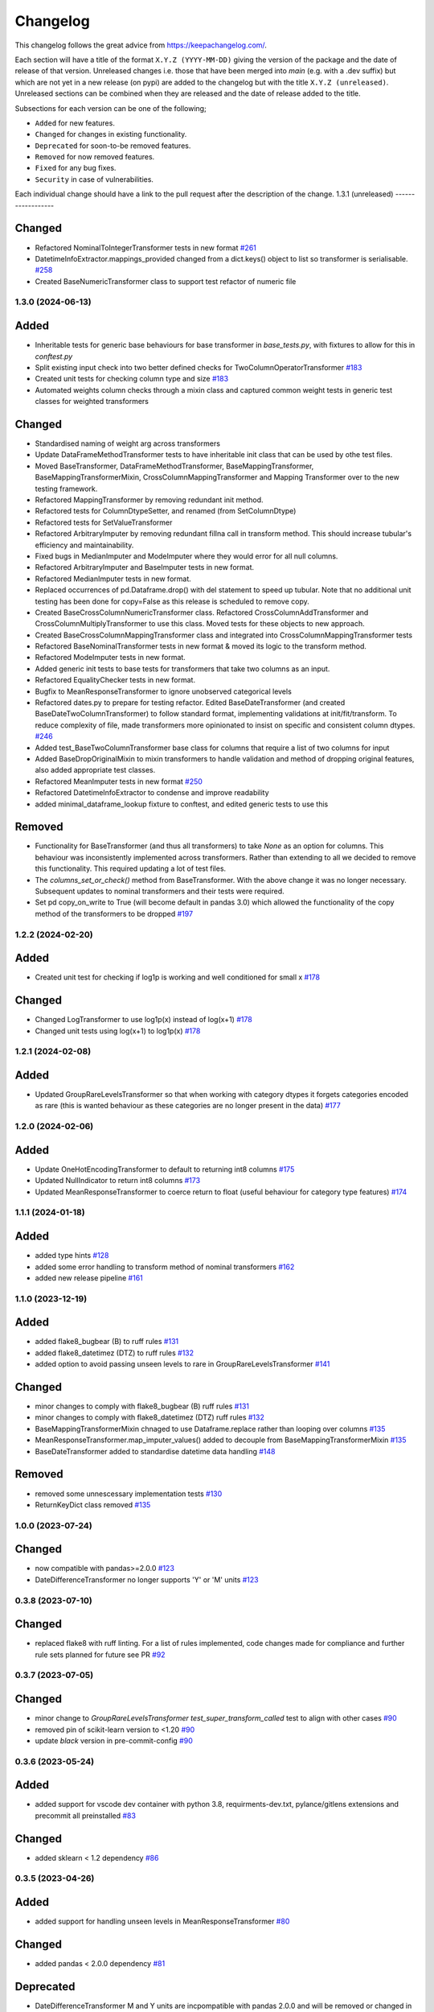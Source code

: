 Changelog
=========

This changelog follows the great advice from https://keepachangelog.com/.

Each section will have a title of the format ``X.Y.Z (YYYY-MM-DD)`` giving the version of the package and the date of release of that version. Unreleased changes i.e. those that have been merged into `main` (e.g. with a .dev suffix) but which are not yet in a new release (on pypi) are added to the changelog but with the title ``X.Y.Z (unreleased)``. Unreleased sections can be combined when they are released and the date of release added to the title.

Subsections for each version can be one of the following;

- ``Added`` for new features.
- ``Changed`` for changes in existing functionality.
- ``Deprecated`` for soon-to-be removed features.
- ``Removed`` for now removed features.
- ``Fixed`` for any bug fixes.
- ``Security`` in case of vulnerabilities.

Each individual change should have a link to the pull request after the description of the change.
1.3.1 (unreleased)
------------------

Changed
^^^^^^^
- Refactored NominalToIntegerTransformer tests in new format `#261 <https://github.com/lvgig/tubular/pull/261>`_
- DatetimeInfoExtractor.mappings_provided changed from a dict.keys() object to list so transformer is serialisable. `#258 <https://github.com/lvgig/tubular/pull/258>`_
- Created BaseNumericTransformer class to support test refactor of numeric file

1.3.0 (2024-06-13)
------------------
Added
^^^^^
- Inheritable tests for generic base behaviours for base transformer in `base_tests.py`, with fixtures to allow for this in `conftest.py`
- Split existing input check into two better defined checks for TwoColumnOperatorTransformer `#183 <https://github.com/lvgig/tubular/pull/183>`_
- Created unit tests for checking column type and size `#183 <https://github.com/lvgig/tubular/pull/183>`_
- Automated weights column checks through a mixin class and captured common weight tests in generic test classes for weighted transformers

Changed
^^^^^^^
- Standardised naming of weight arg across transformers 
- Update DataFrameMethodTransformer tests to have inheritable init class that can be used by othe test files.
- Moved BaseTransformer, DataFrameMethodTransformer, BaseMappingTransformer, BaseMappingTransformerMixin, CrossColumnMappingTransformer and Mapping Transformer over to the new testing framework.
- Refactored MappingTransformer by removing redundant init method.
- Refactored tests for ColumnDtypeSetter, and renamed (from SetColumnDtype)
- Refactored tests for SetValueTransformer
- Refactored ArbitraryImputer by removing redundant fillna call in transform method. This should increase tubular's efficiency and maintainability.
- Fixed bugs in MedianImputer and ModeImputer where they would error for all null columns.
- Refactored ArbitraryImputer and BaseImputer tests in new format.
- Refactored MedianImputer tests in new format.
- Replaced occurrences of pd.Dataframe.drop() with del statement to speed up tubular. Note that no additional unit testing has been done for copy=False as this release is scheduled to remove copy. 
- Created BaseCrossColumnNumericTransformer class. Refactored CrossColumnAddTransformer and CrossColumnMultiplyTransformer to use this class. Moved tests for these objects to new approach.
- Created BaseCrossColumnMappingTransformer class and integrated into CrossColumnMappingTransformer tests  
- Refactored BaseNominalTransformer tests in new format & moved its logic to the transform method.
- Refactored ModeImputer tests in new format.
- Added generic init tests to base tests for transformers that take two columns as an input.
- Refactored EqualityChecker tests in new format.
- Bugfix to MeanResponseTransformer to ignore unobserved categorical levels
- Refactored dates.py to prepare for testing refactor. Edited BaseDateTransformer (and created BaseDateTwoColumnTransformer) to follow standard format, implementing validations at init/fit/transform. To reduce complexity of file, made transformers more opinionated to insist on specific and consistent column dtypes.  `#246 <https://github.com/lvgig/tubular/pull/246>`_
- Added test_BaseTwoColumnTransformer base class for columns that require a list of two columns for input
- Added BaseDropOriginalMixin to mixin transformers to handle validation and method of dropping original features, also added appropriate test classes.
- Refactored MeanImputer tests in new format `#250 <https://github.com/lvgig/tubular/pull/250>`_
- Refactored DatetimeInfoExtractor to condense and improve readability
- added minimal_dataframe_lookup fixture to conftest, and edited generic tests to use this


Removed
^^^^^^^
- Functionality for BaseTransformer (and thus all transformers) to take `None` as an option for columns. This behaviour was inconsistently implemented across transformers. Rather than extending to all we decided to remove this functionality. This required updating a lot of test files.
- The `columns_set_or_check()` method from BaseTransformer. With the above change it was no longer necessary. Subsequent updates to nominal transformers and their tests were required.
- Set pd copy_on_write to True (will become default in pandas 3.0) which allowed the functionality of the copy method of the transformers to be dropped `#197 <https://github.com/lvgig/tubular/pull/197>`_

1.2.2 (2024-02-20)
------------------
Added
^^^^^
- Created unit test for checking if log1p is working and well conditioned for small x `#178 <https://github.com/lvgig/tubular/pull/178>`_

Changed
^^^^^^^
- Changed LogTransformer to use log1p(x) instead of log(x+1) `#178 <https://github.com/lvgig/tubular/pull/178>`_
- Changed unit tests using log(x+1) to log1p(x) `#178 <https://github.com/lvgig/tubular/pull/178>`_

1.2.1 (2024-02-08)
------------------
Added
^^^^^
- Updated GroupRareLevelsTransformer so that when working with category dtypes it forgets categories encoded as rare (this is wanted behaviour as these categories are no longer present in the data) `#177 <https://github.com/lvgig/tubular/pull/177>`_

1.2.0 (2024-02-06)
------------------
Added
^^^^^
- Update OneHotEncodingTransformer to default to returning int8 columns `#175 <https://github.com/lvgig/tubular/pull/175>`_
- Updated NullIndicator to return int8 columns `#173 <https://github.com/lvgig/tubular/pull/173>`_
- Updated MeanResponseTransformer to coerce return to float (useful behaviour for category type features) `#174 <https://github.com/lvgig/tubular/pull/174>`_

1.1.1 (2024-01-18)
------------------

Added
^^^^^
- added type hints `#128 <https://github.com/lvgig/tubular/pull/128>`_
- added some error handling to transform method of nominal transformers  `#162 <https://github.com/lvgig/tubular/pull/162>`_
- added new release pipeline `#161 <https://github.com/lvgig/tubular/pull/161>`_

1.1.0 (2023-12-19)
------------------

Added
^^^^^
- added flake8_bugbear (B) to ruff rules `#131 <https://github.com/lvgig/tubular/pull/131>`_
- added flake8_datetimez (DTZ) to ruff rules `#132 <https://github.com/lvgig/tubular/pull/132>`_
- added option to avoid passing unseen levels to rare in GroupRareLevelsTransformer `#141 <https://github.com/lvgig/tubular/pull/141>`_

Changed
^^^^^^^
- minor changes to comply with flake8_bugbear (B) ruff rules `#131 <https://github.com/lvgig/tubular/pull/131>`_
- minor changes to comply with flake8_datetimez (DTZ) ruff rules `#132 <https://github.com/lvgig/tubular/pull/132>`_
- BaseMappingTransformerMixin chnaged to use Dataframe.replace rather than looping over columns `#135 <https://github.com/lvgig/tubular/pull/135>`_
- MeanResponseTransformer.map_imputer_values() added to decouple from BaseMappingTransformerMixin `#135 <https://github.com/lvgig/tubular/pull/135>`_
- BaseDateTransformer added to standardise datetime data handling `#148 <https://github.com/lvgig/tubular/pull/148>`_

Removed
^^^^^^^
- removed some unnescessary implementation tests `#130 <https://github.com/lvgig/tubular/pull/130>`_
- ReturnKeyDict class removed `#135 <https://github.com/lvgig/tubular/pull/135>`_




1.0.0 (2023-07-24)
------------------

Changed
^^^^^^^
- now compatible with pandas>=2.0.0 `#123 <https://github.com/lvgig/tubular/pull/123>`_
- DateDifferenceTransformer no longer supports 'Y' or  'M' units `#123 <https://github.com/lvgig/tubular/pull/123>`_


0.3.8 (2023-07-10)
------------------

Changed
^^^^^^^
- replaced flake8 with ruff linting.  For a list of rules implemented, code changes made for compliance and further rule sets planned for future see PR  `#92 <https://github.com/lvgig/tubular/pull/92>`_

0.3.7 (2023-07-05)
------------------

Changed
^^^^^^^
- minor change to `GroupRareLevelsTransformer` `test_super_transform_called` test to align with other cases `#90 <https://github.com/lvgig/tubular/pull/90>`_
- removed pin of scikit-learn version to <1.20 `#90 <https://github.com/lvgig/tubular/pull/90>`_
- update `black` version in pre-commit-config `#90 <https://github.com/lvgig/tubular/pull/90>`_

0.3.6 (2023-05-24)
------------------

Added
^^^^^
- added support for vscode dev container with python 3.8, requirments-dev.txt, pylance/gitlens extensions and precommit all preinstalled `#83 <https://github.com/lvgig/tubular/pull/83>`_

Changed
^^^^^^^
- added sklearn < 1.2 dependency `#86 <https://github.com/lvgig/tubular/pull/86>`_

0.3.5 (2023-04-26)
------------------

Added
^^^^^
- added support for handling unseen levels in MeanResponseTransformer `#80 <https://github.com/lvgig/tubular/pull/80>`_

Changed
^^^^^^^
- added pandas < 2.0.0 dependency `#81 <https://github.com/lvgig/tubular/pull/81>`_

Deprecated
^^^^^^^^^^
- DateDifferenceTransformer M and Y units are incpompatible with pandas 2.0.0 and will be removed or changed in a future version `#81 <https://github.com/lvgig/tubular/pull/81>`_

0.3.4 (2023-03-14)
------------------

Added
^^^^^
- added support for passing multiple columns and periods/units parameters to DatetimeSinusoidCalculator `#74 <https://github.com/lvgig/tubular/pull/74>`_
- added support for handling a multi level response to MeanResponseTransformer `#67 <https://github.com/lvgig/tubular/pull/67>`_

Changed
^^^^^^^
- changed ArbitraryImputer to preserve the dtype of columns (previously would upcast dtypes like int8 or float32) `#76 <https://github.com/lvgig/tubular/pull/76>`_

Fixed
^^^^^

- fixed issue with OneHotencodingTransformer use of deprecated sklearn.OneHotEencoder.get_feature_names method `#66 <https://github.com/lvgig/tubular/pull/66>`_

0.3.3 (2023-01-19)
------------------

Added
^^^^^
- added support for prior mean encoding (regularised encodings) `#46 <https://github.com/lvgig/tubular/pull/46>`_

- added support for weights to mean, median and mode imputers `#47 <https://github.com/lvgig/tubular/pull/47>`_

- added classname() method to BaseTransformer and prefixed all errors with classname call for easier debugging `#48 <https://github.com/lvgig/tubular/pull/48>`_

- added DatetimeInfoExtractor transformer in ``tubular/dates.py`` associated tests with ``tests/dates/test_DatetimeInfoExtractor.py`` and examples with ``examples/dates/DatetimeInfoExtractor.ipynb`` `#49 <https://github.com/lvgig/tubular/pull/49>`_

- added DatetimeSinusoidCalculator in ``tubular/dates.py`` associated tests with ``tests/dates/test_DatetimeSinusoidCalculator.py`` and examples with ``examples/dates/DatetimeSinusoidCalculator.ipynb`` `#50 <https://github.com/lvgig/tubular/pull/50>`_

- added TwoColumnOperatorTransformer in ``tubular/numeric.py`` associated tests with ``tests/numeric/test_TwoColumnOperatorTransformer.py`` and examples with ``examples/dates/TwoColumnOperatorTransformer.ipynb`` `#51 <https://github.com/lvgig/tubular/pull/51>`_

- added StringConcatenator in ``tubular/strings.py`` associated tests with ``tests/strings/test_StringConcatenator.py`` and examples with ``examples/strings/StringConcatenator.ipynb`` `#52 <https://github.com/lvgig/tubular/pull/52>`_

- added SetColumnDtype in ``tubular/misc.py`` associated tests with ``tests/misc/test_StringConcatenator.py`` and examples with ``examples/strings/StringConcatenator.ipynb`` `#53 <https://github.com/lvgig/tubular/pull/53>`_

- added warning to MappingTransformer in ``tubular/mapping.py`` for unexpected changes in dtype  `#54 <https://github.com/lvgig/tubular/pull/54>`_

- added new module ``tubular/comparison.py`` containing EqualityChecker.  Also added associated tests with ``tests/comparison/test_EqualityChecker.py`` and examples with ``examples/comparison/EqualityChecker.ipynb`` `#55 <https://github.com/lvgig/tubular/pull/55>`_

- added PCATransformer in ``tubular/numeric.py`` associated tests with ``tests/misc/test_PCATransformer.py`` and examples with ``examples/numeric/PCATransformer.ipynb`` `#57 <https://github.com/lvgig/tubular/pull/57>`_

Fixed
^^^^^
- updated black version to 22.3.0 and flake8 version to 5.0.4 to fix compatibility issues `#45 <https://github.com/lvgig/tubular/pull/45>`_

- removed kwargs argument from BaseTransfomer in ``tubular/base.py`` to avoid silent erroring if incorrect arguments passed to transformers. Fixed a few tests which were revealed to have incorrect arguments passed by change `#56 <https://github.com/lvgig/tubular/pull/56>`_ 


0.3.2 (2022-01-13)
------------------

Added
^^^^^
- Added InteractionTransformer in ``tubular/numeric.py`` , associated tests with ``tests/numeric/test_InteractionTransformer.py`` file and examples with ``examples/numeric/InteractionTransformer.ipynb`` file.`#38 <https://github.com/lvgig/tubular/pull/38>`_


0.3.1 (2021-11-09)
------------------

Added
^^^^^
- Added ``tests/test_transformers.py`` file with test to be applied all transformers `#30 <https://github.com/lvgig/tubular/pull/30>`_

Changed
^^^^^^^
- Set min ``pandas`` version to 1.0.0 in ``requirements.txt``, ``requirements-dev.txt``, and ``docs/requirements.txt`` `#31 <https://github.com/lvgig/tubular/pull/31>`_
- Changed ``y`` argument in fit to only accept ``pd.Series`` objects `#26 <https://github.com/lvgig/tubular/pull/26>`_
- Added new ``_combine_X_y`` method to ``BaseTransformer`` which cbinds X and y `#26 <https://github.com/lvgig/tubular/pull/26>`_
- Updated ``MeanResponseTransformer`` to use ``y`` arg in ``fit`` and remove setting ``response_column`` in init `#26 <https://github.com/lvgig/tubular/pull/26>`_
- Updated ``OrdinalEncoderTransformer`` to use ``y`` arg in ``fit`` and remove setting ``response_column`` in init `#26 <https://github.com/lvgig/tubular/pull/26>`_
- Updated ``NearestMeanResponseImputer`` to use ``y`` arg in ``fit`` and remove setting ``response_column`` in init `#26 <https://github.com/lvgig/tubular/pull/26>`_
- Updated version of ``black`` used in the ``pre-commit-config`` to ``21.9b0`` `#25 <https://github.com/lvgig/tubular/pull/25>`_
- Modified ``DataFrameMethodTransformer`` to add the possibility of drop original columns `#24 <https://github.com/lvgig/tubular/pull/24>`_

Fixed
^^^^^
- Added attributes to date and numeric transformers to allow transformer to be printed `#30 <https://github.com/lvgig/tubular/pull/30>`_
- Removed copy of mappings in ``MappingTransformer`` to allow transformer to work with sklearn.base.clone `#30 <https://github.com/lvgig/tubular/pull/30>`_
- Changed data values used in some tests for ``MeanResponseTransformer`` so the test no longer depends on pandas <1.3.0 or >=1.3.0, required due to `change <https://pandas.pydata.org/docs/whatsnew/v1.3.0.html#float-result-for-groupby-mean-groupby-median-and-groupby-var>`_ `#25 <https://github.com/lvgig/tubular/pull/25>`_  in pandas behaviour with groupby mean
- ``BaseTransformer`` now correctly raises ``TypeError`` exceptions instead of ``ValueError`` when input values are the wrong type `#26 <https://github.com/lvgig/tubular/pull/26>`_
- Updated version of ``black`` used in the ``pre-commit-config`` to ``21.9b0`` `#25 <https://github.com/lvgig/tubular/pull/25>`_

Removed
^^^^^^^
- Removed ``pytest`` and ``pytest-mock`` from ``requirements.txt`` `#31 <https://github.com/lvgig/tubular/pull/31>`_

0.3.0 (2021-11-03)
------------------

Added
^^^^^
- Added ``scaler_kwargs`` as an empty attribute to the ``ScalingTransformer`` class to avoid an ``AttributeError`` raised by ``sklearn`` `#21 <https://github.com/lvgig/tubular/pull/21>`_
- Added ``test-aide`` package to ``requirements-dev.txt`` `#21 <https://github.com/lvgig/tubular/pull/21>`_
- Added logo for the package `#22 <https://github.com/lvgig/tubular/pull/22>`_
- Added ``pre-commit`` to the project to manage pre-commit hooks `#22 <https://github.com/lvgig/tubular/pull/22>`_
- Added `quick-start guide <https://tubular.readthedocs.io/en/latest/quick-start.html>`_ to docs `#22 <https://github.com/lvgig/tubular/pull/22>`_
- Added `code of conduct <https://tubular.readthedocs.io/en/latest/code-of-conduct.html>`_ for the project `#22 <https://github.com/lvgig/tubular/pull/22>`_

Changed
^^^^^^^
- Moved ``testing/test_data.py`` to ``tests`` folder `#21 <https://github.com/lvgig/tubular/pull/21>`_
- Updated example notebooks to use California housing dataset from sklearn instead of Boston house prices dataset `#21 <https://github.com/lvgig/tubular/pull/21>`_
- Changed ``changelog`` to be ``rst`` format and a changelog page added to docs `#22 <https://github.com/lvgig/tubular/pull/22>`_
- Changed the default branch in the repository from ``master`` to ``main``

Removed
^^^^^^^
- Removed `testing` module and updated tests to use helpers from `test-aide` package `#21 <https://github.com/lvgig/tubular/pull/21>`_

0.2.15 (2021-10-06)
-------------------

Added
^^^^^
- Add github action to run pytest, flake8, black and bandit `#10 <https://github.com/lvgig/tubular/pull/10>`_

Changed
^^^^^^^
- Modified ``GroupRareLevelsTransformer`` to remove the constraint type of ``rare_level_name`` being string, instead it must be the same type as the columns selected `#13 <https://github.com/lvgig/tubular/pull/13>`_
- Fix failing ``NullIndicator.transform`` tests `#14 <https://github.com/lvgig/tubular/pull/14>`_

Removed
^^^^^^^
- Update ``NearestMeanResponseImputer`` to remove fallback to median imputation when no nulls present in a column `#10 <https://github.com/lvgig/tubular/pull/10>`_

0.2.14 (2021-04-23)
-------------------

Added
^^^^^
- Open source release of the package on Github
